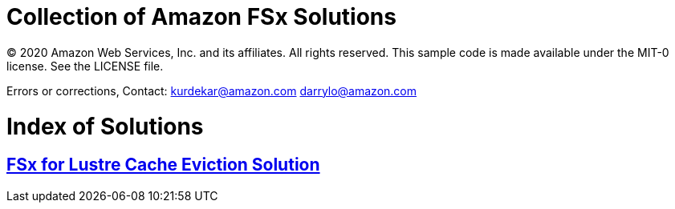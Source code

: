 = Collection of Amazon FSx Solutions

© 2020 Amazon Web Services, Inc. and its affiliates. All rights reserved. This sample code is made available under the MIT-0 license. See the LICENSE file.

Errors or corrections, Contact:
kurdekar@amazon.com
darrylo@amazon.com

= Index of Solutions

:toc-title: Table of Contents
:toclevels: 2
:toc:

== xref:cache-eviction/readme.adoc[FSx for Lustre Cache Eviction Solution]


